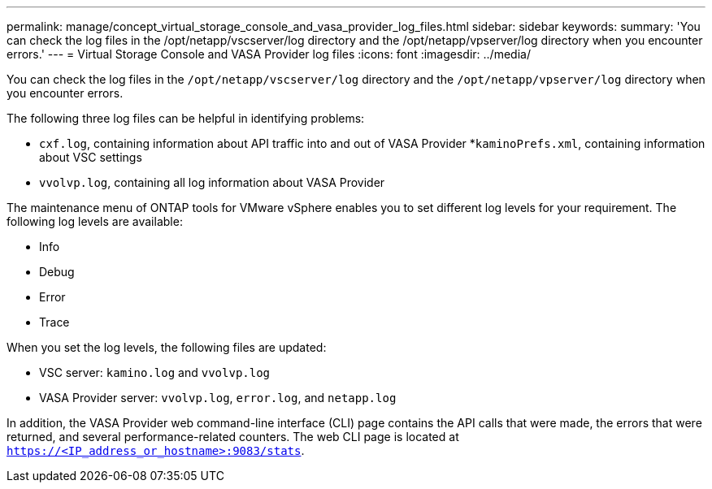 ---
permalink: manage/concept_virtual_storage_console_and_vasa_provider_log_files.html
sidebar: sidebar
keywords:
summary: 'You can check the log files in the /opt/netapp/vscserver/log directory and the /opt/netapp/vpserver/log directory when you encounter errors.'
---
= Virtual Storage Console and VASA Provider log files
:icons: font
:imagesdir: ../media/

[.lead]
You can check the log files in the `/opt/netapp/vscserver/log` directory and the `/opt/netapp/vpserver/log` directory when you encounter errors.

The following three log files can be helpful in identifying problems:

* `cxf.log`, containing information about API traffic into and out of VASA Provider
*`kaminoPrefs.xml`, containing information about VSC settings
* `vvolvp.log`, containing all log information about VASA Provider

The maintenance menu of ONTAP tools for VMware vSphere enables you to set different log levels for your requirement. The following log levels are available:

* Info
* Debug
* Error
* Trace

When you set the log levels, the following files are updated:

* VSC server: `kamino.log` and `vvolvp.log`
* VASA Provider server: `vvolvp.log`, `error.log`, and `netapp.log`

In addition, the VASA Provider web command-line interface (CLI) page contains the API calls that were made, the errors that were returned, and several performance-related counters. The web CLI page is located at `https://<IP_address_or_hostname>:9083/stats`.
